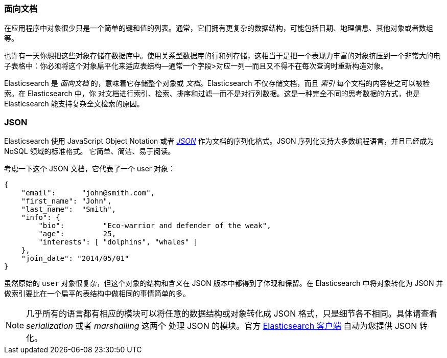 === 面向文档

在应用程序中对象很少只是一个简单的键和值的列表。通常，它们拥有更复杂的数据结构，可能包括日期、地理信息、其他对象或者数组等。

也许有一天你想把这些对象存储在数据库中。使用关系型数据库的行和列存储，这相当于是把一个表现力丰富的对象挤压到一个非常大的电子表格中：你必须将这个对象扁平化来适应表结构--通常一个字段>对应一列--而且又不得不在每次查询时重新构造对象。

Elasticsearch 是 _面向文档_ 的，意味着((("document oriented")))它存储整个对象或 _文档_。Elasticsearch 不仅存储文档，而且 _索引_ 每个文档的内容使之可以被检索。在 Elasticsearch 中，你
对文档进行索引、检索、排序和过滤--而不是对行列数据。这是一种完全不同的思考数据的方式，也是 Elasticsearch 能支持复杂全文检索的原因。

=== JSON

Elasticsearch 使用 JavaScript Object Notation 或者 http://en.wikipedia.org/wiki/Json[_JSON_] 作为文档的序列化格式。JSON 序列化支持大多数编程语言，并且已经成为 NoSQL 领域的标准格式。
它简单、简洁、易于阅读。

考虑一下这个 JSON 文档，它代表了一个 user 对象：

[source,js]
--------------------------------------------------
{
    "email":      "john@smith.com",
    "first_name": "John",
    "last_name":  "Smith",
    "info": {
        "bio":         "Eco-warrior and defender of the weak",
        "age":         25,
        "interests": [ "dolphins", "whales" ]
    },
    "join_date": "2014/05/01"
}
--------------------------------------------------

虽然原始的 `user` 对象很复杂，但这个对象的结构和含义在 JSON 版本中都得到了体现和保留。在 Elasticsearch 中将对象转化为 JSON 并做索引要比在一个扁平的表结构中做相同的事情简单的多。

[NOTE]
====
几乎所有的语言都有相应的模块可以将任意的数据结构或对象((("JSON", "converting your data to")))转化成 JSON 格式，只是细节各不相同。具体请查看 _serialization_ 或者 _marshalling_ 这两个
处理 JSON 的模块。官方 https://www.elastic.co/guide/en/elasticsearch/client/index.html[Elasticsearch 客户端] 自动为您提供 JSON 转化。
====
